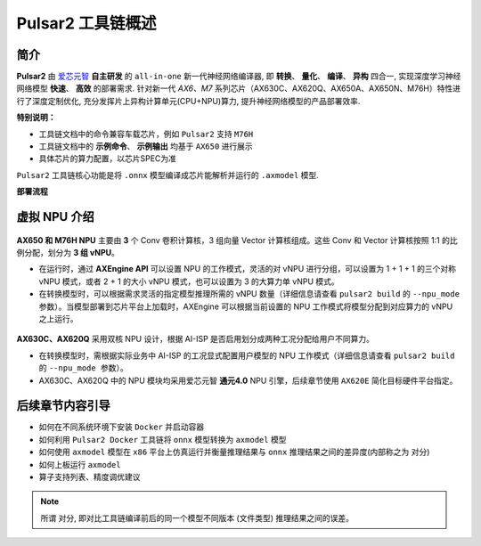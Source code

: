 ========================================
Pulsar2 工具链概述
========================================

----------------------------
简介
----------------------------

**Pulsar2** 由 `爱芯元智 <https://www.axera-tech.com/>`_ **自主研发** 的 ``all-in-one`` 新一代神经网络编译器, 
即 **转换**、 **量化**、 **编译**、 **异构** 四合一, 实现深度学习神经网络模型 **快速**、 **高效** 的部署需求. 
针对新一代 `AX6、M7` 系列芯片（AX630C、AX620Q、AX650A、AX650N、M76H）特性进行了深度定制优化, 充分发挥片上异构计算单元(CPU+NPU)算力, 提升神经网络模型的产品部署效率.

**特别说明：**

- 工具链文档中的命令兼容车载芯片，例如 ``Pulsar2`` 支持 ``M76H``
- 工具链文档中的 **示例命令**、 **示例输出** 均基于 ``AX650`` 进行展示
- 具体芯片的算力配置，以芯片SPEC为准

``Pulsar2`` 工具链核心功能是将 ``.onnx`` 模型编译成芯片能解析并运行的 ``.axmodel`` 模型.

**部署流程**

.. figure:: ../media/deploy-pipeline.png
    :alt: pipeline
    :align: center

.. _soc_introduction:

----------------------------
虚拟 NPU 介绍
----------------------------

.. figure:: ../media/vNPU-ax650.png
    :alt: pipeline
    :align: center

**AX650 和 M76H NPU** 主要由 **3** 个 Conv 卷积计算核，3 组向量 Vector 计算核组成。这些 Conv 和 Vector 计算核按照 1:1 的比例分配，划分为 **3 组 vNPU**。

- 在运行时，通过 **AXEngine API** 可以设置 NPU 的工作模式，灵活的对 vNPU 进行分组，可以设置为 1 + 1 + 1 的三个对称 vNPU 模式，或者 2 + 1 的大小 vNPU 模式，也可以设置为 3 的大算力单 vNPU 模式。

- 在转换模型时，可以根据需求灵活的指定模型推理所需的 vNPU 数量（详细信息请查看 ``pulsar2 build`` 的 ``--npu_mode 参数``）。当模型部署到芯片平台上加载时，AXEngine 可以根据当前设置的 NPU 工作模式将模型分配到对应算力的 vNPU 之上运行。

.. figure:: ../media/vNPU-ax620e.png
    :alt: pipeline
    :align: center

**AX630C、AX620Q** 采用双核 NPU 设计，根据 AI-ISP 是否启用划分成两种工况分配给用户不同算力。

- 在转换模型时，需根据实际业务中 AI-ISP 的工况显式配置用户模型的 NPU 工作模式（详细信息请查看 ``pulsar2 build`` 的 ``--npu_mode 参数``）。
- AX630C、AX620Q 中的 NPU 模块均采用爱芯元智 **通元4.0** NPU 引擎，后续章节使用 ``AX620E`` 简化目标硬件平台指定。

----------------------------
后续章节内容引导
----------------------------

* 如何在不同系统环境下安装 ``Docker`` 并启动容器
* 如何利用 ``Pulsar2 Docker`` 工具链将 ``onnx`` 模型转换为 ``axmodel`` 模型
* 如何使用 ``axmodel`` 模型在 ``x86`` 平台上仿真运行并衡量推理结果与 ``onnx`` 推理结果之间的差异度(内部称之为 ``对分``)
* 如何上板运行 ``axmodel``
* 算子支持列表、精度调优建议

.. note::

    所谓 ``对分``, 即对比工具链编译前后的同一个模型不同版本 (文件类型) 推理结果之间的误差。
